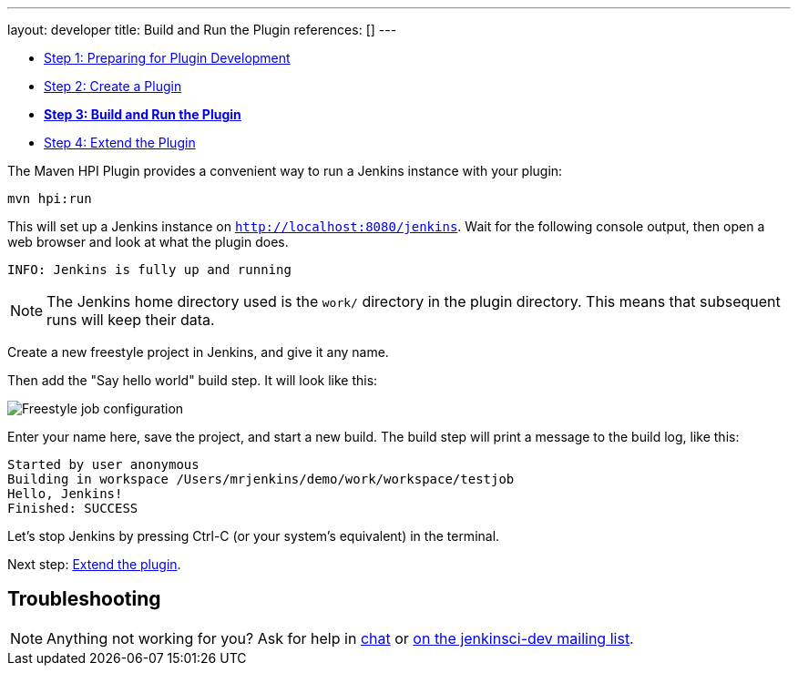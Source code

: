 ---
layout: developer
title: Build and Run the Plugin
references: []
---

- link:../prepare[Step 1: Preparing for Plugin Development]
- link:../create[Step 2: Create a Plugin]
- link:../run[*Step 3: Build and Run the Plugin*]
- link:../extend[Step 4: Extend the Plugin]

The Maven HPI Plugin provides a convenient way to run a Jenkins instance with your plugin:

[listing]
mvn hpi:run

This will set up a Jenkins instance on `http://localhost:8080/jenkins`. Wait for the following console output, then open a web browser and look at what the plugin does.

[listing]
INFO: Jenkins is fully up and running

NOTE: The Jenkins home directory used is the `work/` directory in the plugin directory. This means that subsequent runs will keep their data.

Create a new freestyle project in Jenkins, and give it any name.

Then add the "Say hello world" build step. It will look like this:

image::developer/tutorial/job-config.png[Freestyle job configuration]

Enter your name here, save the project, and start a new build. The build step will print a message to the build log, like this:

[listing]
Started by user anonymous
Building in workspace /Users/mrjenkins/demo/work/workspace/testjob
Hello, Jenkins!
Finished: SUCCESS

// TODO This is not present in version 1.2 of the archetype
//Additionally, the build step has global configuration options. Go to _Manage Jenkins » Configure System_ and you'll see this:
//
//image::developer/tutorial/system-config.png[System configuration]

Let's stop Jenkins by pressing +Ctrl-C+ (or your system's equivalent) in the terminal.

Next step: link:../extend[Extend the plugin].


== Troubleshooting

NOTE: Anything not working for you? Ask for help in link:/chat[chat] or link:/mailing-lists[on the jenkinsci-dev mailing list].
